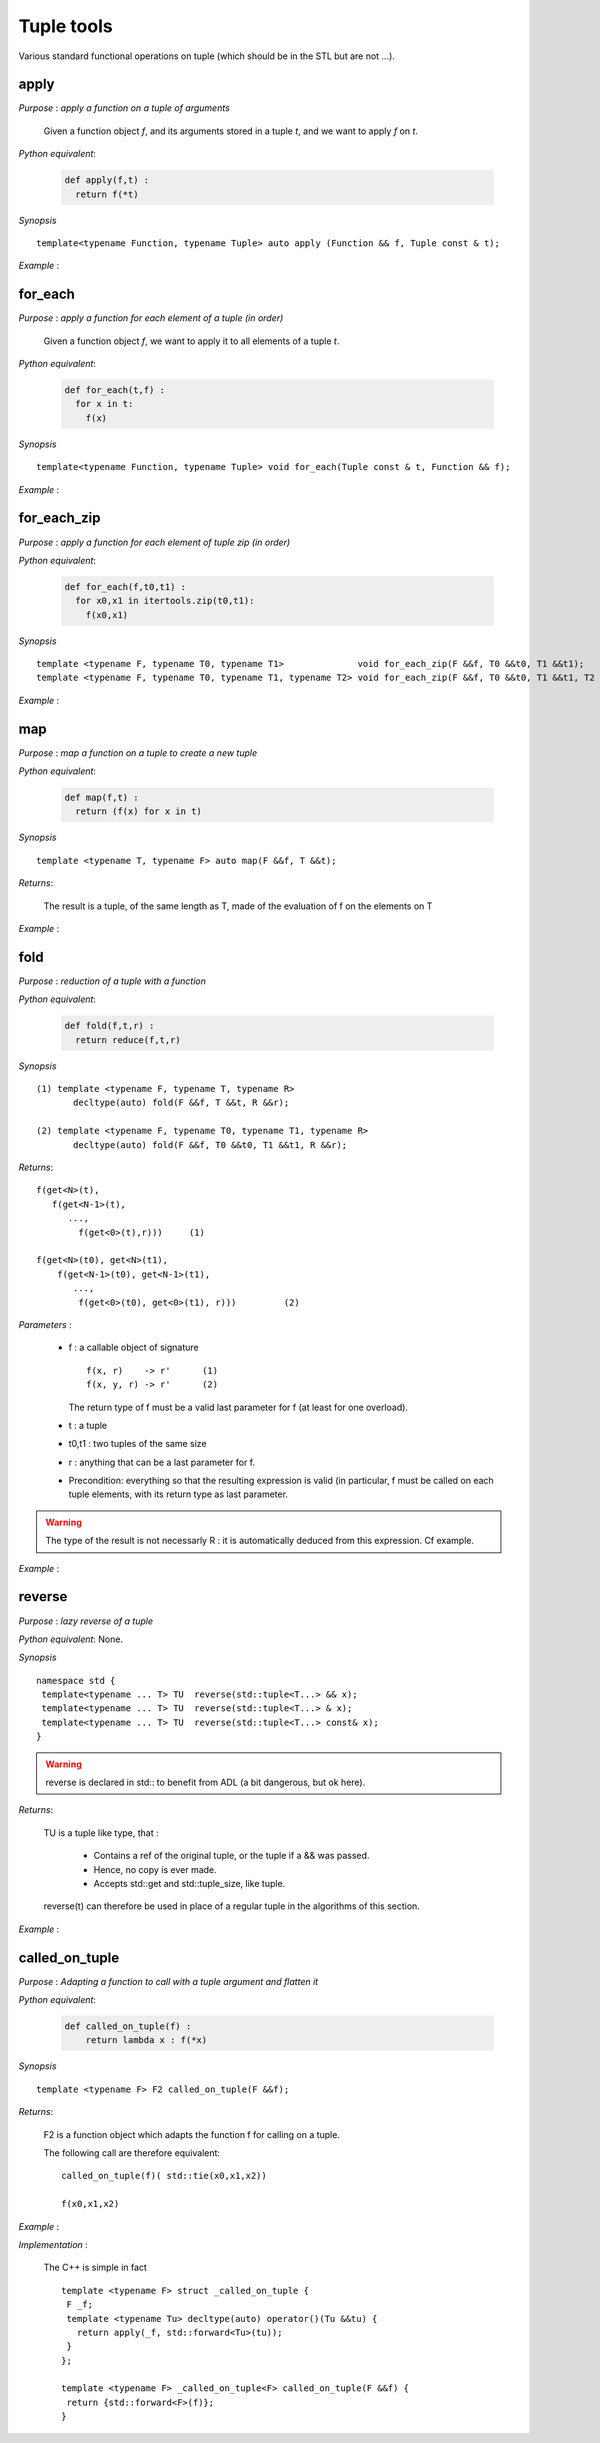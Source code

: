 .. highlight:: c

.. _util_tuple:

Tuple tools
=============================

Various standard functional operations on tuple (which should be in the STL but are not ...).

.. 
  .. note::
 
    Simple measures have shown that these routines are **as fast as native code** (tested on gcc, clang, icc),
    due to inlining. They can therefore be used in critical parts of codes.

apply
-----------------------------------------------

*Purpose* : `apply a function on a tuple of arguments`

 Given a function object `f`, and its arguments stored in a tuple `t`, and we want to apply `f` on `t`.
 
*Python equivalent*: 
 
 .. code-block::  python

    def apply(f,t) : 
      return f(*t)

*Synopsis* ::

  template<typename Function, typename Tuple> auto apply (Function && f, Tuple const & t);
 
*Example* :

.. triqs_example:: ./tupletools_0.cpp

for_each 
-------------------------------------------------------------------------

*Purpose* : `apply a function for each element of a tuple (in order)`


 Given a function object `f`, we want to apply it to all elements of a tuple `t`.

*Python equivalent*: 
 
 .. code-block::  python
   
    def for_each(t,f) : 
      for x in t: 
        f(x)

*Synopsis* ::

  template<typename Function, typename Tuple> void for_each(Tuple const & t, Function && f);
 
*Example* :

.. triqs_example:: ./tupletools_1.cpp

for_each_zip
-------------------------------------------------------------------------

*Purpose* : `apply a function for each element of tuple zip (in order)`


*Python equivalent*: 
 
 .. code-block::  python
   
    def for_each(f,t0,t1) : 
      for x0,x1 in itertools.zip(t0,t1): 
        f(x0,x1)

*Synopsis* ::

  template <typename F, typename T0, typename T1>              void for_each_zip(F &&f, T0 &&t0, T1 &&t1);
  template <typename F, typename T0, typename T1, typename T2> void for_each_zip(F &&f, T0 &&t0, T1 &&t1, T2 &&t2);
 
*Example* :

.. triqs_example:: ./tupletools_2.cpp

map
-------------------------------------------------------------------------

*Purpose* : `map a function on a tuple to create a new tuple`

*Python equivalent*: 
 
 .. code-block::  python
   
    def map(f,t) : 
      return (f(x) for x in t)

*Synopsis* ::

  template <typename T, typename F> auto map(F &&f, T &&t);

*Returns*: 
  
  The result is a tuple, of the same length as T, made of the evaluation of f on the elements on T 
  
*Example* :

.. triqs_example:: ./tupletools_3.cpp

fold
-------------------------------------------------------------------------

*Purpose* : `reduction of a tuple with a function`

*Python equivalent*: 
 
 .. code-block::  python
   
    def fold(f,t,r) : 
      return reduce(f,t,r)

*Synopsis* ::

  (1) template <typename F, typename T, typename R> 
         decltype(auto) fold(F &&f, T &&t, R &&r);                         
  
  (2) template <typename F, typename T0, typename T1, typename R> 
         decltype(auto) fold(F &&f, T0 &&t0, T1 &&t1, R &&r);

*Returns*:: 
  
    f(get<N>(t),
       f(get<N-1>(t),
          ...,
            f(get<0>(t),r)))     (1) 
     
    f(get<N>(t0), get<N>(t1), 
        f(get<N-1>(t0), get<N-1>(t1), 
           ...,
            f(get<0>(t0), get<0>(t1), r)))         (2) 
 
*Parameters* :
  
 * f : a callable object of signature :: 
  
      f(x, r)    -> r'      (1)
      f(x, y, r) -> r'      (2)
   
   The return type of f must be a valid last parameter for f (at least for one overload).
   
 * t : a tuple

 * t0,t1 : two tuples of the same size 

 * r : anything that can be a last parameter for f.

 * Precondition: everything so that the resulting expression is valid (in particular, f must be called on each tuple elements, 
   with its return type as last parameter.

.. warning::
  
  The type of the result is not necessarly R : it is automatically deduced from this expression.  Cf example. 


*Example* :

.. triqs_example:: ./tupletools_4.cpp

reverse
-------------------------------------------------------------------------

*Purpose* : `lazy reverse of a tuple`

*Python equivalent*:  None.
 
*Synopsis* ::

  namespace std {
   template<typename ... T> TU  reverse(std::tuple<T...> && x);
   template<typename ... T> TU  reverse(std::tuple<T...> & x);
   template<typename ... T> TU  reverse(std::tuple<T...> const& x);
  }

.. warning::

   reverse is declared in std:: to benefit from ADL (a bit dangerous, but ok here).
     
*Returns*: 
  
  TU is a tuple like type, that :
  
    * Contains a ref of the original tuple, or the tuple if a && was passed.
    * Hence, no copy is ever made.
    * Accepts std::get and std::tuple_size, like tuple.  
 
  reverse(t) can therefore be used in place of a regular tuple in the algorithms of this section.
   
*Example* :

.. triqs_example:: ./tupletools_reverse.cpp

called_on_tuple
-------------------------------------------------------------------------

*Purpose* : `Adapting a function to call with a tuple argument and flatten it`

*Python equivalent*: 
  
  .. code-block::  python
   
     def called_on_tuple(f) : 
         return lambda x : f(*x)
 
*Synopsis* ::

 template <typename F> F2 called_on_tuple(F &&f);

*Returns*: 
  
  F2 is a function object which adapts the function f for calling on a tuple.
  
  The following call are therefore equivalent::
   
    called_on_tuple(f)( std::tie(x0,x1,x2))
    
    f(x0,x1,x2)
   
*Example* :

.. triqs_example:: ./tupletools_called.cpp


*Implementation* :

 The C++ is simple in fact :: 

   template <typename F> struct _called_on_tuple {
    F _f;
    template <typename Tu> decltype(auto) operator()(Tu &&tu) {
      return apply(_f, std::forward<Tu>(tu));
    }
   };
     
   template <typename F> _called_on_tuple<F> called_on_tuple(F &&f) {
    return {std::forward<F>(f)};
   }


